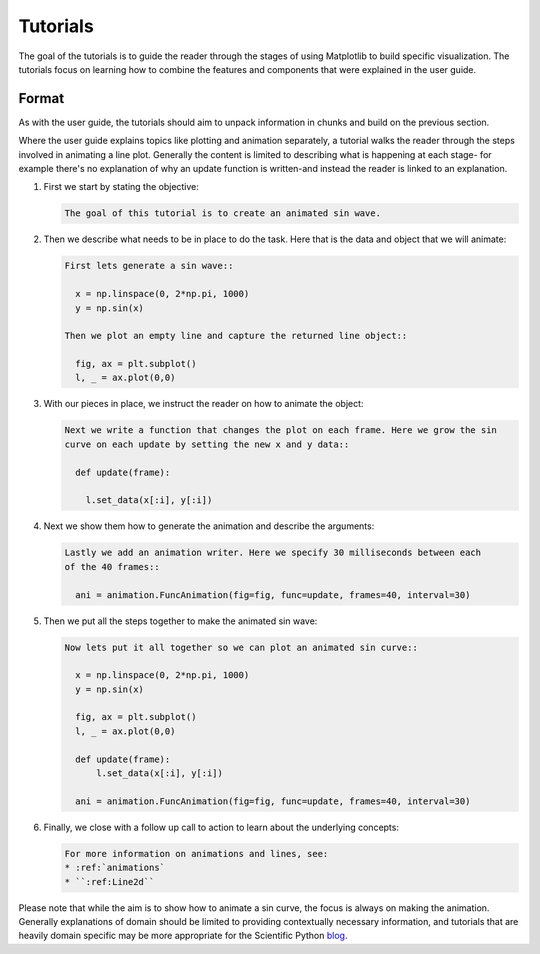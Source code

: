 .. _content-tutorials:

Tutorials
=========

The goal of the tutorials is to guide the reader through the stages of using Matplotlib
to build specific visualization. The tutorials focus on learning how to combine the
features and components that were explained in the user guide.

Format
------

As with the user guide, the tutorials should aim to unpack information in chunks and
build on the previous section.

Where the user guide explains topics like plotting and animation separately, a tutorial
walks the reader through the steps involved in animating a line plot. Generally the
content is limited to describing what is happening at each stage- for example there's no
explanation of why an update function is written-and instead the reader is linked to an
explanation.

#. First we start by stating the objective:

   .. code-block:: rst

      The goal of this tutorial is to create an animated sin wave.

#. Then we describe what needs to be in place to do the task. Here that is the data and
   object that we will animate:

   .. code-block:: rst

      First lets generate a sin wave::

        x = np.linspace(0, 2*np.pi, 1000)
        y = np.sin(x)

      Then we plot an empty line and capture the returned line object::

        fig, ax = plt.subplot()
        l, _ = ax.plot(0,0)

#. With our pieces in place, we instruct the reader on how to animate the object:

   .. code-block:: rst

      Next we write a function that changes the plot on each frame. Here we grow the sin
      curve on each update by setting the new x and y data::

        def update(frame):

          l.set_data(x[:i], y[:i])

#. Next we show them how to generate the animation and describe the arguments:

   .. code-block:: rst

      Lastly we add an animation writer. Here we specify 30 milliseconds between each
      of the 40 frames::

        ani = animation.FuncAnimation(fig=fig, func=update, frames=40, interval=30)

#. Then we put all the steps together to make the animated sin wave:

   .. code-block:: rst

      Now lets put it all together so we can plot an animated sin curve::

        x = np.linspace(0, 2*np.pi, 1000)
        y = np.sin(x)

        fig, ax = plt.subplot()
        l, _ = ax.plot(0,0)

        def update(frame):
            l.set_data(x[:i], y[:i])

        ani = animation.FuncAnimation(fig=fig, func=update, frames=40, interval=30)

#. Finally, we close with a follow up call to action to learn about the underlying
   concepts:

   .. code-block:: rst

      For more information on animations and lines, see:
      * :ref:`animations`
      * ``:ref:Line2d``


Please note that while the aim is to show how to animate a sin curve, the focus is
always on making the animation. Generally explanations of domain should be limited to
providing contextually necessary information, and tutorials that are heavily domain
specific may be more appropriate for the Scientific Python
`blog <https://blog.scientific-python.org/>`_.
